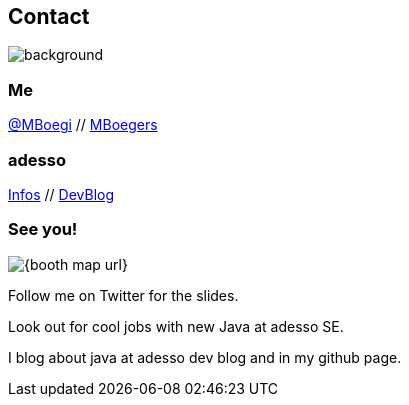[.columns.about]
== Contact

image::../../_shared/images/gluehbirnen.jpg[background,size=cover]

[.column]
--
++++
<h3>Me</h3>
<a href="https://twitter.com/mboegie">@MBoegi</a> //
<a href="https://github.com/mboegers">MBoegers</a>
<br>
<h3>adesso</h3>
<a href="https://adesso.de">Infos</a> //
<a href="https://www.adesso.de/de/news/blog">DevBlog</a>
++++
--

[.column.is-one-third]
--
++++
<h3>See you!</h3>
++++
image::{booth_map_url}[]
--

[.notes]
--
Follow me on Twitter for the slides.

Look out for cool jobs with new Java at adesso SE.

I blog about java at adesso dev blog and in my github page.
--
